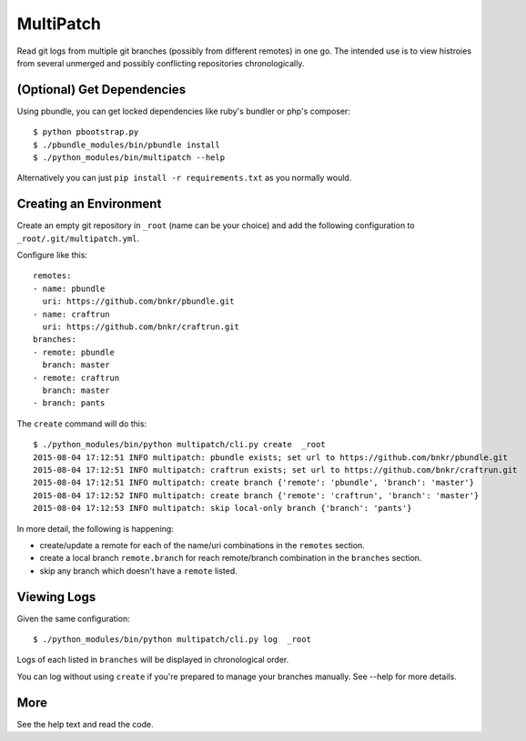 MultiPatch
==========

Read git logs from multiple git branches (possibly from different remotes) in
one go.  The intended use is to view histroies from several unmerged and
possibly conflicting repositories chronologically.

(Optional) Get Dependencies
---------------------------

Using pbundle, you can get locked dependencies like ruby's bundler or php's
composer::

  $ python pbootstrap.py
  $ ./pbundle_modules/bin/pbundle install
  $ ./python_modules/bin/multipatch --help

Alternatively you can just ``pip install -r requirements.txt`` as you normally
would.

Creating an Environment
-----------------------

Create an empty git repository in ``_root`` (name can be your choice) and add
the following configuration to ``_root/.git/multipatch.yml``.

Configure like this::

  remotes:
  - name: pbundle
    uri: https://github.com/bnkr/pbundle.git
  - name: craftrun
    uri: https://github.com/bnkr/craftrun.git
  branches:
  - remote: pbundle
    branch: master
  - remote: craftrun
    branch: master
  - branch: pants

The ``create`` command will do this::

  $ ./python_modules/bin/python multipatch/cli.py create  _root
  2015-08-04 17:12:51 INFO multipatch: pbundle exists; set url to https://github.com/bnkr/pbundle.git
  2015-08-04 17:12:51 INFO multipatch: craftrun exists; set url to https://github.com/bnkr/craftrun.git
  2015-08-04 17:12:51 INFO multipatch: create branch {'remote': 'pbundle', 'branch': 'master'}
  2015-08-04 17:12:52 INFO multipatch: create branch {'remote': 'craftrun', 'branch': 'master'}
  2015-08-04 17:12:53 INFO multipatch: skip local-only branch {'branch': 'pants'}

In more detail, the following is happening:

* create/update a remote for each of the name/uri combinations in the
  ``remotes`` section.

* create a local branch ``remote.branch`` for reach remote/branch combination in
  the ``branches`` section.

* skip any branch which doesn't have a ``remote`` listed.

Viewing Logs
------------

Given the same configuration::

  $ ./python_modules/bin/python multipatch/cli.py log  _root

Logs of each listed in ``branches`` will be displayed in chronological order.

You can log without using ``create`` if you're prepared to manage your branches
manually.  See --help for more details.

More
----

See the help text and read the code.
